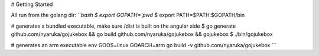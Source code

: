 # Getting Started

All run from the golang dir:
```bash
$ export GOPATH=`pwd`
$ export PATH=$PATH:$GOPATH/bin

# generates a bundled executable, make sure /dist is built on the angular side
$ go generate github.com/nyaruka/gojukebox && go build github.com/nyaruka/gojukebox && gojukebox
$ ./bin/gojukebox

# generates an arm executable
env GOOS=linux GOARCH=arm go build -v github.com/nyaruka/gojukebox
```